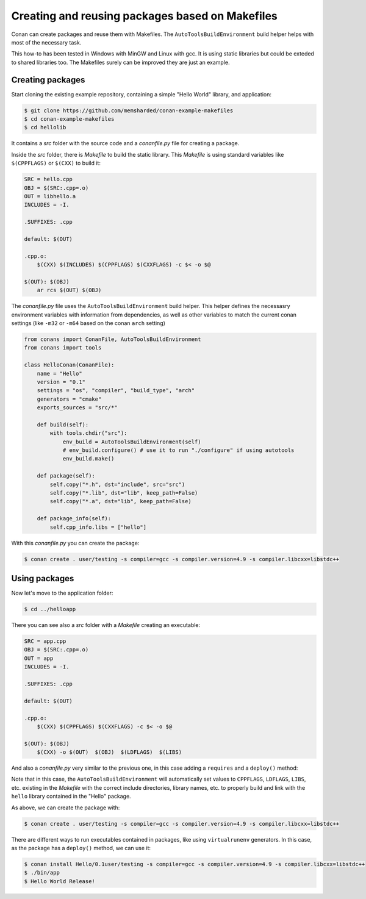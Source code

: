 .. _makefiles_howto:


Creating and reusing packages based on Makefiles
============================================================

Conan can create packages and reuse them with Makefiles. The ``AutoToolsBuildEnvironment``
build helper helps with most of the necessary task.

This how-to has been tested in Windows with MinGW and Linux with gcc. It is using static libraries
but could be exteded to shared libraries too. The Makefiles surely can be improved they are just an example.


Creating packages
------------------

Start cloning the existing example repository, containing a simple "Hello World" library, and application:

.. code-block:: bash

    $ git clone https://github.com/memsharded/conan-example-makefiles
    $ cd conan-example-makefiles
    $ cd hellolib 


It contains a *src* folder with the source code and a *conanfile.py* file for creating a package.

Inside the *src* folder, there is *Makefile* to build the static library. This *Makefile* is using
standard variables like ``$(CPPFLAGS)`` or ``$(CXX)`` to build it:

.. code-block:: make

    SRC = hello.cpp
    OBJ = $(SRC:.cpp=.o)
    OUT = libhello.a
    INCLUDES = -I.

    .SUFFIXES: .cpp

    default: $(OUT)

    .cpp.o:
        $(CXX) $(INCLUDES) $(CPPFLAGS) $(CXXFLAGS) -c $< -o $@

    $(OUT): $(OBJ)
        ar rcs $(OUT) $(OBJ)


The *conanfile.py* file uses the ``AutoToolsBuildEnvironment`` build helper. This helper defines
the necessasry environment variables with information from dependencies, as well as other variables
to match the current conan settings (like ``-m32`` or ``-m64`` based on the conan ``arch`` setting)

.. code-block:: python

    from conans import ConanFile, AutoToolsBuildEnvironment
    from conans import tools

    class HelloConan(ConanFile):
        name = "Hello"
        version = "0.1"
        settings = "os", "compiler", "build_type", "arch"
        generators = "cmake"
        exports_sources = "src/*"

        def build(self):
            with tools.chdir("src"):
                env_build = AutoToolsBuildEnvironment(self)
                # env_build.configure() # use it to run "./configure" if using autotools
                env_build.make()

        def package(self):
            self.copy("*.h", dst="include", src="src")
            self.copy("*.lib", dst="lib", keep_path=False)
            self.copy("*.a", dst="lib", keep_path=False)

        def package_info(self):
            self.cpp_info.libs = ["hello"]


With this *conanfile.py* you can create the package:

.. code-block:: bash

    $ conan create . user/testing -s compiler=gcc -s compiler.version=4.9 -s compiler.libcxx=libstdc++


Using packages
------------------

Now let's move to the application folder:

.. code-block:: bash

    $ cd ../helloapp


There you can see also a *src* folder with a *Makefile* creating an executable:

.. code-block:: make

    SRC = app.cpp
    OBJ = $(SRC:.cpp=.o)
    OUT = app
    INCLUDES = -I.

    .SUFFIXES: .cpp

    default: $(OUT)

    .cpp.o:
        $(CXX) $(CPPFLAGS) $(CXXFLAGS) -c $< -o $@

    $(OUT): $(OBJ)
        $(CXX) -o $(OUT)  $(OBJ)  $(LDFLAGS)  $(LIBS) 


And also a *conanfile.py* very similar to the previous one, in this case adding a ``requires`` and a ``deploy()`` method:

.. code-block:: python
   :emphasize-lines: 9, 20

    from conans import ConanFile, AutoToolsBuildEnvironment
    from conans import tools

    class AppConan(ConanFile):
        name = "App"
        version = "0.1"
        settings = "os", "compiler", "build_type", "arch"
        exports_sources = "src/*"
        requires = "Hello/0.1@user/testing"

        def build(self):
            with tools.chdir("src"):
                env_build = AutoToolsBuildEnvironment(self)
                env_build.make()

        def package(self):
            self.copy("*app", dst="bin", keep_path=False)
            self.copy("*app.exe", dst="bin", keep_path=False)

        def deploy(self):
            self.copy("*", src="bin", dst="bin")


Note that in this case, the ``AutoToolsBuildEnvironment`` will automatically set values to ``CPPFLAGS``,
``LDFLAGS``, ``LIBS``, etc. existing in the *Makefile* with the correct include directories, library names,
etc. to properly build and link with the ``hello`` library contained in the "Hello" package.

As above, we can create the package with:

.. code-block:: bash

    $ conan create . user/testing -s compiler=gcc -s compiler.version=4.9 -s compiler.libcxx=libstdc++


There are different ways to run executables contained in packages, like using ``virtualrunenv`` generators.
In this case, as the package has a ``deploy()`` method, we can use it:

.. code-block:: bash

    $ conan install Hello/0.1user/testing -s compiler=gcc -s compiler.version=4.9 -s compiler.libcxx=libstdc++
    $ ./bin/app
    $ Hello World Release!
